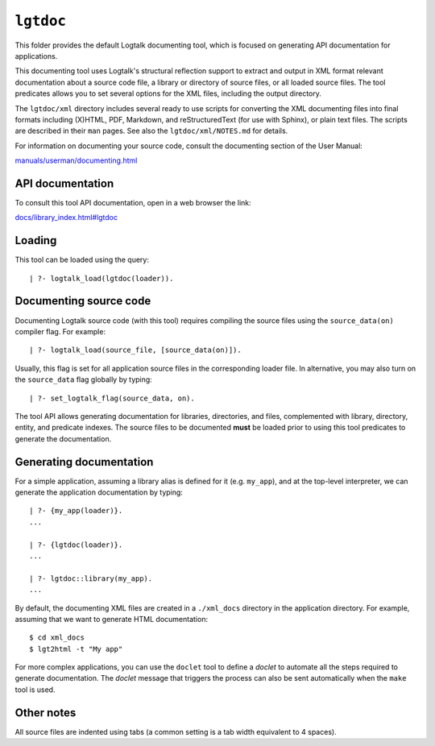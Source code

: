 ``lgtdoc``
==========

This folder provides the default Logtalk documenting tool, which is
focused on generating API documentation for applications.

This documenting tool uses Logtalk's structural reflection support to
extract and output in XML format relevant documentation about a source
code file, a library or directory of source files, or all loaded source
files. The tool predicates allows you to set several options for the XML
files, including the output directory.

The ``lgtdoc/xml`` directory includes several ready to use scripts for
converting the XML documenting files into final formats including
(X)HTML, PDF, Markdown, and reStructuredText (for use with Sphinx), or
plain text files. The scripts are described in their ``man`` pages. See
also the ``lgtdoc/xml/NOTES.md`` for details.

For information on documenting your source code, consult the documenting
section of the User Manual:

`manuals/userman/documenting.html <https://logtalk.org/manuals/userman/documenting.html>`__

API documentation
-----------------

To consult this tool API documentation, open in a web browser the link:

`docs/library_index.html#lgtdoc <https://logtalk.org/docs/library_index.html#lgtdoc>`__

Loading
-------

This tool can be loaded using the query:

::

   | ?- logtalk_load(lgtdoc(loader)).

Documenting source code
-----------------------

Documenting Logtalk source code (with this tool) requires compiling the
source files using the ``source_data(on)`` compiler flag. For example:

::

   | ?- logtalk_load(source_file, [source_data(on)]).

Usually, this flag is set for all application source files in the
corresponding loader file. In alternative, you may also turn on the
``source_data`` flag globally by typing:

::

   | ?- set_logtalk_flag(source_data, on).

The tool API allows generating documentation for libraries, directories,
and files, complemented with library, directory, entity, and predicate
indexes. The source files to be documented **must** be loaded prior to
using this tool predicates to generate the documentation.

Generating documentation
------------------------

For a simple application, assuming a library alias is defined for it
(e.g. ``my_app``), and at the top-level interpreter, we can generate the
application documentation by typing:

::

   | ?- {my_app(loader)}.
   ...

   | ?- {lgtdoc(loader)}.
   ...

   | ?- lgtdoc::library(my_app).
   ...

By default, the documenting XML files are created in a ``./xml_docs``
directory in the application directory. For example, assuming that we
want to generate HTML documentation:

::

   $ cd xml_docs
   $ lgt2html -t "My app"

For more complex applications, you can use the ``doclet`` tool to define
a *doclet* to automate all the steps required to generate documentation.
The *doclet* message that triggers the process can also be sent
automatically when the ``make`` tool is used.

Other notes
-----------

All source files are indented using tabs (a common setting is a tab
width equivalent to 4 spaces).
